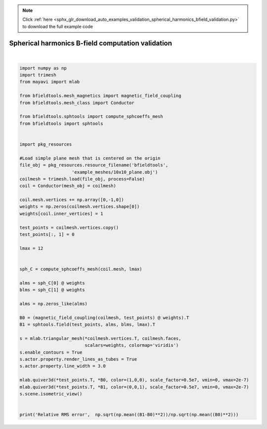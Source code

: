 .. note::
    :class: sphx-glr-download-link-note

    Click :ref:`here <sphx_glr_download_auto_examples_validation_spherical_harmonics_bfield_validation.py>` to download the full example code
.. rst-class:: sphx-glr-example-title

.. _sphx_glr_auto_examples_validation_spherical_harmonics_bfield_validation.py:


Spherical harmonics B-field computation validation
==================================================






.. image:: /auto_examples/validation/images/sphx_glr_spherical_harmonics_bfield_validation_001.png
    :class: sphx-glr-single-img


.. rst-class:: sphx-glr-script-out

 Out:

 .. code-block:: none

    l = 1 computed
    l = 2 computed
    l = 3 computed
    l = 4 computed
    l = 5 computed
    l = 6 computed
    l = 7 computed
    l = 8 computed
    l = 9 computed
    l = 10 computed
    l = 11 computed
    l = 12 computed
    Computing magnetic field coupling matrix, 676 vertices by 676 target points... took 0.17 seconds.
    Relative RMS error 0.6416322231111602





|


.. code-block:: default


    import numpy as np
    import trimesh
    from mayavi import mlab

    from bfieldtools.mesh_magnetics import magnetic_field_coupling
    from bfieldtools.mesh_class import Conductor

    from bfieldtools.sphtools import compute_sphcoeffs_mesh
    from bfieldtools import sphtools


    import pkg_resources

    #Load simple plane mesh that is centered on the origin
    file_obj = pkg_resources.resource_filename('bfieldtools',
                        'example_meshes/10x10_plane.obj')
    coilmesh = trimesh.load(file_obj, process=False)
    coil = Conductor(mesh_obj = coilmesh)

    coil.mesh.vertices += np.array([0,-1,0])
    weights = np.zeros(coilmesh.vertices.shape[0])
    weights[coil.inner_vertices] = 1

    test_points = coilmesh.vertices.copy()
    test_points[:, 1] = 0

    lmax = 12


    sph_C = compute_sphcoeffs_mesh(coil.mesh, lmax)

    alms = sph_C[0] @ weights
    blms = sph_C[1] @ weights

    alms = np.zeros_like(alms)

    B0 = (magnetic_field_coupling(coilmesh, test_points) @ weights).T
    B1 = sphtools.field(test_points, alms, blms, lmax).T

    s = mlab.triangular_mesh(*coilmesh.vertices.T, coilmesh.faces,
                             scalars=weights, colormap='viridis')
    s.enable_contours = True
    s.actor.property.render_lines_as_tubes = True
    s.actor.property.line_width = 3.0

    mlab.quiver3d(*test_points.T, *B0, color=(1,0,0), scale_factor=0.5e7, vmin=0, vmax=2e-7)
    mlab.quiver3d(*test_points.T, *B1, color=(0,0,1), scale_factor=0.5e7, vmin=0, vmax=2e-7)
    s.scene.isometric_view()


    print('Relative RMS error',  np.sqrt(np.mean((B1-B0)**2))/np.sqrt(np.mean((B0)**2)))

.. rst-class:: sphx-glr-timing

   **Total running time of the script:** ( 0 minutes  39.992 seconds)


.. _sphx_glr_download_auto_examples_validation_spherical_harmonics_bfield_validation.py:


.. only :: html

 .. container:: sphx-glr-footer
    :class: sphx-glr-footer-example



  .. container:: sphx-glr-download

     :download:`Download Python source code: spherical_harmonics_bfield_validation.py <spherical_harmonics_bfield_validation.py>`



  .. container:: sphx-glr-download

     :download:`Download Jupyter notebook: spherical_harmonics_bfield_validation.ipynb <spherical_harmonics_bfield_validation.ipynb>`


.. only:: html

 .. rst-class:: sphx-glr-signature

    `Gallery generated by Sphinx-Gallery <https://sphinx-gallery.github.io>`_
